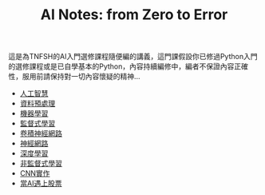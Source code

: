 #+title: AI Notes: from Zero to Error
# -*- org-export-babel-evaluate: nil -*-
#+TAGS: AI, stock, 股票
#+OPTIONS: toc:0 ^:nil num:5
#+PROPERTY: header-args :eval never-export
#+HTML_HEAD: <link rel="stylesheet" type="text/css" href="../css/muse.css" />
#+EXCLUDE_TAGS: noexport
#+begin_export html
<a href="https://letranger.github.io/AI/index.html"><img align="right" alt="Hits" src="https://hits.sh/letranger.github.io/AI/index.html.svg"/></a>
#+end_export

這是為TNFSH的AI入門選修課程隨便編的講義，這門課假設你已修過Python入門的選修課程或是已自學基本的Python，內容持續編修中，編者不保證內容正確性，服用前請保持對一切內容懷疑的精神…
- [[id:20221023T101138.945879][人工智慧]]
- [[id:82e219c3-6ca0-43b0-bb11-e3a8454f089d][資料預處理]]
- [[id:20221023T101456.955364][機器學習]]
- [[id:20221023T101626.420918][監督式學習]]
- [[id:20221023T101414.457264][卷積神經網路]]
- [[id:d6daa102-05bb-475d-b619-db8b61e86030][神經網路]]
- [[id:20221023T101228.247381][深度學習]]
- [[id:20221023T101716.467694][非監督式學習]]
- [[id:31d6a744-f7f7-47e4-ae33-3f9fa91c33bb][CNN實作]]
- [[id:ea0b9a66-128a-453d-8c8a-5364cb6af1df][當AI遇上股票]]
